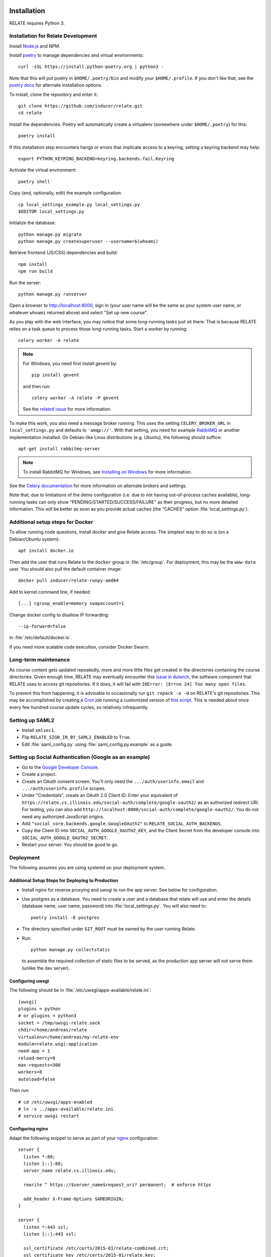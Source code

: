 Installation
============

RELATE requires Python 3.

Installation for Relate Development
-----------------------------------

Install `Node.js <https://nodejs.org>`__ and NPM.

Install `poetry <https://python-poetry.org>`__ to manage dependencies and virtual
environments::

    curl -sSL https://install.python-poetry.org | python3 -

Note that this will put poetry in ``$HOME/.poetry/bin`` and modify your
``$HOME/.profile``. If you don't like that, see the
`poetry docs <https://python-poetry.org/docs/>`__ for alternate installation options.

To install, clone the repository and enter it::

    git clone https://github.com/inducer/relate.git
    cd relate

Install the dependencies. Poetry will automatically create a virtualenv
(somewhere under ``$HOME/.poetry``) for this::

    poetry install

If this installation step encounters hangs or errors that implicate access to a
keyring, setting a keyring backend may help::

    export PYTHON_KEYRING_BACKEND=keyring.backends.fail.Keyring

Activate the virtual environment::

    poetry shell

Copy (and, optionally, edit) the example configuration::

    cp local_settings_example.py local_settings.py
    $EDITOR local_settings.py

Initialize the database::

    python manage.py migrate
    python manage.py createsuperuser --username=$(whoami)

Retrieve frontend (JS/CSS) dependencies and build::

    npm install
    npm run build

Run the server::

    python manage.py runserver

Open a browser to http://localhost:8000, sign in (your user name will be the
same as your system user name, or whatever ``whoami`` returned above) and select
"Set up new course".

As you play with the web interface, you may notice that some long-running tasks
just sit there: That is because RELATE relies on a task queue to process
those long-running tasks. Start a worker by running::

    celery worker -A relate

.. note::

    For Windows, you need first install `gevent` by::

        pip install gevent

    and then run::

        celery worker -A relate -P gevent

    See the `related issue <https://stackoverflow.com/a/47331438/3437454>`_ for more information.

To make this work, you also need a message broker running. This uses the
setting ``CELERY_BROKER_URL`` in ``local_settings.py`` and defaults to
``'amqp://'``.  With that setting, you need for example `RabbitMQ
<https://www.rabbitmq.com/>`_ or another implementation installed.  On
Debian-like Linux distributions (e.g. Ubuntu), the following should suffice::

    apt-get install rabbitmq-server

.. note::

    To install RabbitMQ for Windows, see `Installing on Windows
    <https://www.rabbitmq.com/install-windows.html>`_ for more information.

See the `Celery documentation
<http://docs.celeryproject.org/en/latest/userguide/configuration.html#std:setting-broker_url>`_
for more information on alternate brokers and settings.

Note that, due to limitations of the demo configuration (i.e. due to not having
out-of-process caches available), long-running tasks can only show
"PENDING/STARTED/SUCCESS/FAILURE" as their progress, but no more detailed
information. This will be better as soon as you provide actual caches (the "CACHES"
option :file:`local_settings.py`).


Additional setup steps for Docker
---------------------------------

To allow running code questions, install docker and give Relate access. The simplest
way to do so is (on a Debian/Ubuntu system)::

    apt install docker.io

Then add the user that runs Relate to the ``docker`` group in
:file:`/etc/group`.  For deployment, this may be the ``www-data`` user.
You should also pull the default container image::

    docker pull inducer/relate-runpy-amd64

Add to kernel command line, if needed::

    [...] cgroup_enable=memory swapaccount=1

Change docker config to disallow IP forwarding::

    --ip-forward=false

in :file:`/etc/default/docker.io`.

If you need more scalable code execution, consider Docker Swarm.

Long-term maintenance
---------------------

As course content gets updated repeatedly, more and more little files get
created in the directories containing the course directories. Given enough
time, RELATE may eventually encounter this `issue in dulwich
<https://github.com/jelmer/dulwich/issues/281>`_, the software component that
RELATE uses to access git repositories. If it does, it will fail with
``IOError: [Errno 24] Too many open files``.

To prevent this from happening, it is advisable to occasionally run ``git repack -a -d``
on RELATE's git repositories. This may be accomplished by creating a
`Cron <https://en.wikipedia.org/wiki/Cron>`_ job running
a customized version of
`this script <https://github.com/inducer/relate/blob/master/repack-repositories.sh>`_.
This is needed about once every few hundred course update cycles, so relatively
infrequently.

Setting up SAML2
----------------

- Install ``xmlsec1``.

- Flip ``RELATE_SIGN_IN_BY_SAML2_ENABLED`` to ``True``.

- Edit :file:`saml_config.py` using :file:`saml_config.py.example`
  as a guide.

Setting up Social Authentication (Google as an example)
-------------------------------------------------------

- Go to the `Google Developer Console <https://console.developers.google.com>`__.
- Create a project.
- Create an OAuth consent screen. You'll only need the ``.../auth/userinfo.email``
  and ``.../auth/userinfo.profile`` scopes.
- Under "Credentials", create an OAuth 2.0 Client ID. Enter your equivalent of
  ``https://relate.cs.illinois.edu/social-auth/complete/google-oauth2/`` as
  an authorized redirect URI. For testing, you can also add
  ``http://localhost:8000/social-auth/complete/google-oauth2/``.
  You do not need any authorized JavaScript origins.
- Add ``"social_core.backends.google.GoogleOAuth2"`` to
  ``RELATE_SOCIAL_AUTH_BACKENDS``.
- Copy the Client ID into ``SOCIAL_AUTH_GOOGLE_OAUTH2_KEY``, and the
  Client Secret from the developer console into ``SOCIAL_AUTH_GOOGLE_OAUTH2_SECRET``.
- Restart your server. You should be good to go.

Deployment
----------

The following assumes you are using systemd on your deployment system.

Additional Setup Steps for Deploying to Production
^^^^^^^^^^^^^^^^^^^^^^^^^^^^^^^^^^^^^^^^^^^^^^^^^^

*   Install nginx for reverse proxying and uwsgi to run the app server. See below
    for configuration.
*   Use postgres as a database. You need to create a user and a database that relate
    will use and enter the details (database name, user name, password) into
    :file:`local_settings.py`. You will also need to::

        poetry install -E postgres

*   The directory specified under ``GIT_ROOT`` must be owned by the user
    running Relate.

*   Run::

        python manage.py collectstatic

    to assemble the required collection of static files to be served, as the
    production app server will not serve them (unlike the dev server).

Configuring uwsgi
^^^^^^^^^^^^^^^^^

The following should be in :file:`/etc/uwsgi/apps-available/relate.ini`::

    [uwsgi]
    plugins = python
    # or plugins = python3
    socket = /tmp/uwsgi-relate.sock
    chdir=/home/andreas/relate
    virtualenv=/home/andreas/my-relate-env
    module=relate.wsgi:application
    need-app = 1
    reload-mercy=8
    max-requests=300
    workers=8
    autoload=false

Then run::

    # cd /etc/uwsgi/apps-enabled
    # ln -s ../apps-available/relate.ini
    # service uwsgi restart

Configuring nginx
^^^^^^^^^^^^^^^^^

Adapt the following snippet to serve as part of your `nginx
<http://nginx.org>`_ configuration::

    server {
      listen *:80;
      listen [::]:80;
      server_name relate.cs.illinois.edu;

      rewrite ^ https://$server_name$request_uri? permanent;  # enforce https

      add_header X-Frame-Options SAMEORIGIN;
    }

    server {
      listen *:443 ssl;
      listen [::]:443 ssl;

      ssl_certificate /etc/certs/2015-01/relate-combined.crt;
      ssl_certificate_key /etc/certs/2015-01/relate.key;

      client_max_body_size 100M;

      location / {
        include uwsgi_params;
        uwsgi_read_timeout 300;
        uwsgi_pass unix:/tmp/uwsgi-relate.sock;
      }
      location /static {
        alias /home/andreas/relate/static;
      }
      location /media {
        alias /home/andreas/relate/media;
      }

      add_header X-Frame-Options SAMEORIGIN;
    }


Starting the message queue workers
^^^^^^^^^^^^^^^^^^^^^^^^^^^^^^^^^^

Use a variant of this as :file:`/etc/systemd/system/relate-celery.service`::

    [Unit]
    Description=Celery workers for RELATE
    After=network.target

    [Service]
    Type=forking
    User=www-data
    Group=www-data

    WorkingDirectory=/home/andreas/relate

    PermissionsStartOnly=true
    ExecStartPre=/bin/mkdir -p /var/run/celery
    ExecStartPre=/bin/chown -R www-data:www-data /var/run/celery/

    ExecStart=/home/andreas/my-relate-env/bin/celery -A relate multi start worker \
        --pidfile=/var/run/celery/celery.pid \
        --logfile=/var/log/celery/celery.log --loglevel="INFO"
    ExecStop=/home/andreas/my-relate-env/bin/celery multi stopwait worker \
        --pidfile=/var/run/celery/celery.pid

    [Install]
    WantedBy=multi-user.target

Create the directories :file:`/var/run/celery` and :file:`/var/log/celery` and
give ownership to ``www-data``::

    # mkdir /var/{run,log}/celery
    # chown www-data.www-data /var/{run,log}/celery

Then run::

    # systemctl daemon-reload
    # systemctl start relate-celery.service
    # systemctl status relate-celery.service
    # systemctl enable relate-celery.service

Minimal Install for Validating Course Content
---------------------------------------------

Install poetry::

    curl -sSL https://raw.githubusercontent.com/python-poetry/poetry/master/get-poetry.py | python3 -

See the `Poetry documentation <https://python-poetry.org/docs/>`__ for other options.

Then, download relate::

    git clone https://github.com/inducer/relate.git
    cd relate

Poetry creates virtualenvs in your home directory by default. Create a file ``poetry.toml``
with the following contents::

    [virtualenvs]
    in-project = true

Next, install Relate and its dependencies::

    poetry install

In order to use the ``relate`` comand, you need to activate the virtualenv that
was created::

    source ~/path/to/relate/checkout/.venv/bin/activate

Enabling I18n support/Translating RELATE into other Languages
=============================================================

Creating New Translations
-------------------------

RELATE is translatable into languages other than English. Run the
following command::

    django-admin makemessages -l de

This will generate a message file for German, where the locale name ``de``
stands for Germany. The message file located in the ``locale`` directory
of your RELATE installation. For example, the above command will generate
a message file ``django.po`` in ``/project/root/locale/de/LC_MESSAGES``.

Edit ``django.po``. For each ``msgid`` string, put it's translation in
``msgstr`` right below. ``msgctxt`` strings, along with the commented
``Translators:`` strings above some ``msgid`` strings, are used to provide
more information for better understanding of the text to be translated.
A Simplified Chinese version (demo) of translation is included for Chinese
users, with locale name ``zh_HANS``.

Enabling Translations
---------------------

When translations are done, run the following command in root directory::

    django-admin compilemessages -l de

Your translations are ready for use. If you translate RELATE, please submit
your translations for inclusion into the RELATE itself.

To enable the translations, open your ``local_settings.py``, uncomment the
``LANGUAGE_CODE`` string and change 'en-us' to the locale name of your
language.

For more instructions, please refer to `Localization: how to create
language files <https://docs.djangoproject.com/en/dev/topics/i18n/translation/#localization-how-to-create-language-files>`_.

.. _cli:

Installing the Command Line Interface
-------------------------------------

RELATE validation (and a number of other functionalities) are also via the
:command:`relate` command. This may be installed as follows.

Install `poetry <https://python-poetry.org>`__ to manage dependencies and virtual
environments::

    curl -sSL https://raw.githubusercontent.com/python-poetry/poetry/master/get-poetry.py | python3

Clone the relate repository and enter it::

    git clone https://github.com/inducer/relate.git
    cd relate

Create a file ``poetry.toml`` containing the lines::

    [virtualenvs]
    in-project = true

and running::

    poetry install --no-dev

in the root directory of the RELATE distribution. The ``relate`` command is
then available at ``relate/.venv/bin/relate`` and can be used in a course
repository by running::

    relate validate .

A number of additional functionalities (such as ``relate test-code``) are
also available from the ``relate`` command.

User-visible Changes
====================

Version 2022.1
--------------

* In March 2022 (specifically, with
  `this pull request <https://github.com/inducer/relate/pull/892>`__),
  Relate adopted Bootstrap 5, which brought with it some changes that might
  affect courses that relied on CSS or other markup features specific to
  Bootstrap 3. For comprehensive advice on how to port your content to
  the upgraded CSS framework, see the `official porting guide
  <https://getbootstrap.com/docs/4.6/migration/>`__.  Here are some specific
  tips on migrating your course content that may suffice for simple cases:

  * The CSS class ``btn-default`` was removed. Use ``btn-secondary`` instead.
    Potentially consider the new ``btn-outline-{primary,secondary}``.

  * If you have collapsing panels in your course content, you may use markup
    like the following instead:

    .. code:: html

        <div class="card mb-3" markdown="block">
          <div class="card-header">
            <h5 class="card-title dropdown-toggle">
              <a class="text-decoration-none link-dark"
                data-bs-toggle="collapse" href="#starter-code" aria-expanded="false" aria-controls="starter-code">
                  Header
              </a>
            </h5>
          </div>
          <div id="starter-code" class="collapse">
           <div class="card-body">
             Content
           </div>
          </div>
        </div>

    If you are looking for an updated version of the ``collapsible`` macro from
    the sample content, you may find it `here
    <https://github.com/inducer/relate-sample/blob/0a7019584fda7ea0b91cc3fd370b799df249460a/content-macros.jinja#L18-L34>`__.

  * Relate has also dropped "Font Awesome" (which is no longer maintained in
    open-source form) in favor of `Bootstrap Icons
    <https://icons.getbootstrap.com/>`__, which provides a similar icons with a
    look consistent with Bootstrap. In many cases, all that is required is
    to switch ``fa fa-key`` CSS classes to ``bi bi-key`` (or similar).
    See the full list of available icons `here <https://icons.getbootstrap.com/>`__.

* Relate can now automatically compute point counts/percentages from
  human-provided feedback. See :ref:`points-from-feedback`.

Version 2015.1
--------------

First public release.

License
=======

RELATE is licensed to you under the MIT/X Consortium license:

Copyright (c) 2014-15 Andreas Klöckner and Contributors.

Permission is hereby granted, free of charge, to any person
obtaining a copy of this software and associated documentation
files (the "Software"), to deal in the Software without
restriction, including without limitation the rights to use,
copy, modify, merge, publish, distribute, sublicense, and/or sell
copies of the Software, and to permit persons to whom the
Software is furnished to do so, subject to the following
conditions:

The above copyright notice and this permission notice shall be
included in all copies or substantial portions of the Software.

THE SOFTWARE IS PROVIDED "AS IS", WITHOUT WARRANTY OF ANY KIND,
EXPRESS OR IMPLIED, INCLUDING BUT NOT LIMITED TO THE WARRANTIES
OF MERCHANTABILITY, FITNESS FOR A PARTICULAR PURPOSE AND
NONINFRINGEMENT. IN NO EVENT SHALL THE AUTHORS OR COPYRIGHT
HOLDERS BE LIABLE FOR ANY CLAIM, DAMAGES OR OTHER LIABILITY,
WHETHER IN AN ACTION OF CONTRACT, TORT OR OTHERWISE, ARISING
FROM, OUT OF OR IN CONNECTION WITH THE SOFTWARE OR THE USE OR
OTHER DEALINGS IN THE SOFTWARE.
